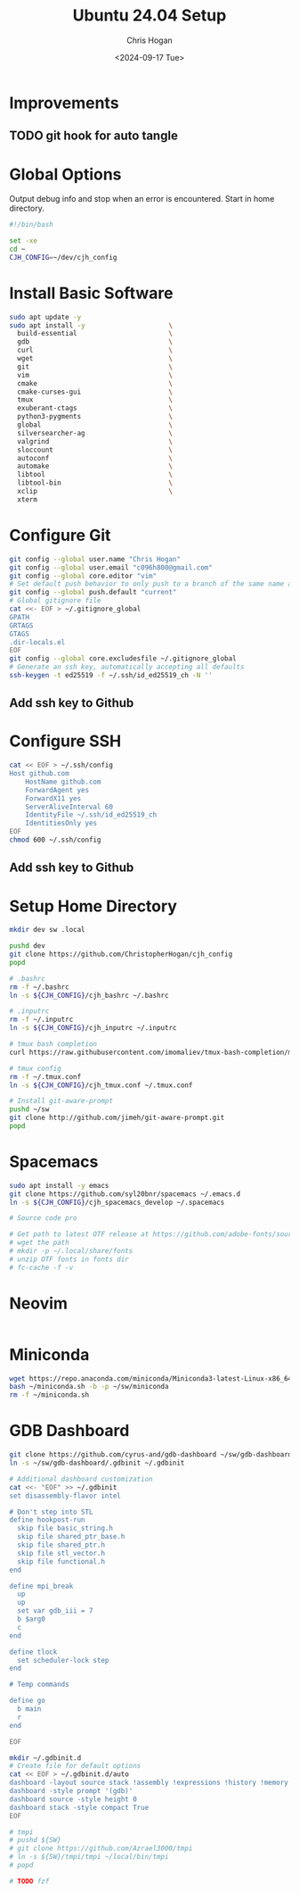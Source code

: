 #+TITLE: Ubuntu 24.04 Setup
#+DATE: <2024-09-17 Tue>
#+AUTHOR: Chris Hogan
#+STARTUP: nologdone

* Improvements
** TODO git hook for auto tangle
* Global Options
  Output debug info and stop when an error is encountered. Start in home directory.
  #+begin_src bash :tangle yes
  #!/bin/bash

  set -xe
  cd ~
  CJH_CONFIG=~/dev/cjh_config
  #+end_src
* Install Basic Software
  #+begin_src bash :tangle yes
  sudo apt update -y
  sudo apt install -y                     \
    build-essential                       \
    gdb                                   \
    curl                                  \
    wget                                  \
    git                                   \
    vim                                   \
    cmake                                 \
    cmake-curses-gui                      \
    tmux                                  \
    exuberant-ctags                       \
    python3-pygments                      \
    global                                \
    silversearcher-ag                     \
    valgrind                              \
    sloccount                             \
    autoconf                              \
    automake                              \
    libtool                               \
    libtool-bin                           \
    xclip                                 \
    xterm
  #+end_src
* Configure Git
  #+begin_src bash :tangle yes
  git config --global user.name "Chris Hogan"
  git config --global user.email "c096h800@gmail.com"
  git config --global core.editor "vim"
  # Set default push behavior to only push to a branch of the same name as the active branch
  git config --global push.default "current"
  # Global gitignore file
  cat <<- EOF > ~/.gitignore_global
  GPATH
  GRTAGS
  GTAGS
  .dir-locals.el
  EOF
  git config --global core.excludesfile ~/.gitignore_global
  # Generate an ssh key, automatically accepting all defaults
  ssh-keygen -t ed25519 -f ~/.ssh/id_ed25519_ch -N ''
  #+end_src
** Add ssh key to Github
* Configure SSH
  #+begin_src bash :tangle yes
  cat << EOF > ~/.ssh/config
  Host github.com
      HostName github.com
      ForwardAgent yes
      ForwardX11 yes
      ServerAliveInterval 60
      IdentityFile ~/.ssh/id_ed25519_ch
      IdentitiesOnly yes
  EOF
  chmod 600 ~/.ssh/config
  #+end_src
** Add ssh key to Github
* Setup Home Directory
  #+begin_src bash :tangle yes
  mkdir dev sw .local

  pushd dev
  git clone https://github.com/ChristopherHogan/cjh_config
  popd

  # .bashrc
  rm -f ~/.bashrc
  ln -s ${CJH_CONFIG}/cjh_bashrc ~/.bashrc

  # .inputrc
  rm -f ~/.inputrc
  ln -s ${CJH_CONFIG}/cjh_inputrc ~/.inputrc

  # tmux bash completion
  curl https://raw.githubusercontent.com/imomaliev/tmux-bash-completion/master/completions/tmux > ~/.bash_completion

  # tmux config
  rm -f ~/.tmux.conf
  ln -s ${CJH_CONFIG}/cjh_tmux.conf ~/.tmux.conf

  # Install git-aware-prompt
  pushd ~/sw
  git clone http://github.com/jimeh/git-aware-prompt.git
  popd
   #+end_src
* Spacemacs
  #+begin_src bash :tangle yes
  sudo apt install -y emacs
  git clone https://github.com/syl20bnr/spacemacs ~/.emacs.d
  ln -s ${CJH_CONFIG}/cjh_spacemacs_develop ~/.spacemacs

  # Source code pro

  # Get path to latest OTF release at https://github.com/adobe-fonts/source-code-pro
  # wget the path
  # mkdir -p ~/.local/share/fonts
  # unzip OTF fonts in fonts dir
  # fc-cache -f -v
  #+end_src
* Neovim
  #+begin_src bash
  #+end_src
* Miniconda
  #+begin_src bash :tangle yes
  wget https://repo.anaconda.com/miniconda/Miniconda3-latest-Linux-x86_64.sh -O ~/miniconda.sh
  bash ~/miniconda.sh -b -p ~/sw/miniconda
  rm -f ~/miniconda.sh
  #+end_src
* GDB Dashboard
  #+begin_src bash :tangle yes
  git clone https://github.com/cyrus-and/gdb-dashboard ~/sw/gdb-dashboard
  ln -s ~/sw/gdb-dashboard/.gdbinit ~/.gdbinit

  # Additional dashboard customization
  cat <<- "EOF" >> ~/.gdbinit
  set disassembly-flavor intel

  # Don't step into STL
  define hookpost-run
    skip file basic_string.h
    skip file shared_ptr_base.h
    skip file shared_ptr.h
    skip file stl_vector.h
    skip file functional.h
  end

  define mpi_break
    up
    up
    set var gdb_iii = 7
    b $arg0
    c
  end

  define tlock
    set scheduler-lock step
  end

  # Temp commands

  define go
    b main
    r
  end

  EOF

  mkdir ~/.gdbinit.d
  # Create file for default options
  cat << EOF > ~/.gdbinit.d/auto
  dashboard -layout source stack !assembly !expressions !history !memory !registers !threads !breakpoints !variables
  dashboard -style prompt '(gdb)'
  dashboard source -style height 0
  dashboard stack -style compact True
  EOF

  # tmpi
  # pushd ${SW}
  # git clone https://github.com/Azrael3000/tmpi
  # ln -s ${SW}/tmpi/tmpi ~/local/bin/tmpi
  # popd

  # TODO fzf
  #+end_src
